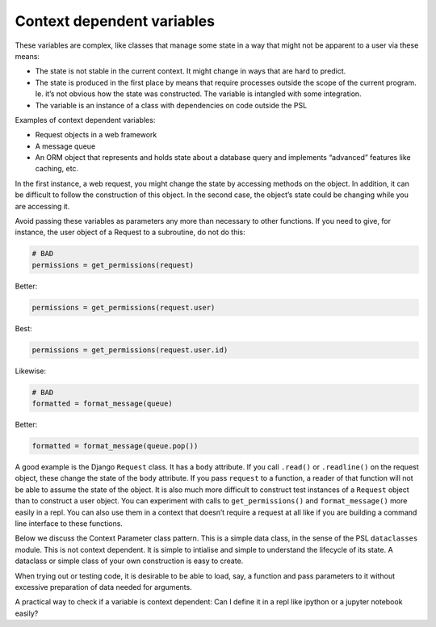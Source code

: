 Context dependent variables
===========================

These variables are complex, like classes that manage some state in a
way that might not be apparent to a user via these means:

-  The state is not stable in the current context. It might change in
   ways that are hard to predict.

-  The state is produced in the first place by means that require
   processes outside the scope of the current program. Ie. it’s not obvious how
   the state was constructed. The variable is intangled with some integration.

-  The variable is an instance of a class with dependencies on code
   outside the PSL

Examples of context dependent variables:

-  Request objects in a web framework

-  A message queue

-  An ORM object that represents and holds state about a database query
   and implements “advanced” features like caching, etc.

In the first instance, a web request, you might change the state by
accessing methods on the object. In addition, it can be difficult to
follow the construction of this object. In the second case, the object’s
state could be changing while you are accessing it.

Avoid passing these variables as parameters any more than necessary to
other functions. If you need to give, for instance, the user object of a
Request to a subroutine, do not do this:

.. code:: python

   # BAD
   permissions = get_permissions(request)

Better:

.. code:: python

   permissions = get_permissions(request.user)

Best:

.. code:: python

   permissions = get_permissions(request.user.id)

Likewise:

.. code:: python

   # BAD
   formatted = format_message(queue)

Better:

.. code:: python

   formatted = format_message(queue.pop())

A good example is the Django ``Request`` class. It has a ``body``
attribute. If you call ``.read()`` or ``.readline()`` on the request
object, these change the state of the ``body`` attribute. If you pass
``request`` to a function, a reader of that function will not be able to
assume the state of the object. It is also much more difficult to
construct test instances of a ``Request`` object than to construct a
user object. You can experiment with calls to ``get_permissions()`` and
``format_message()`` more easily in a repl. You can also use them in a
context that doesn’t require a request at all like if you are building a
command line interface to these functions.

Below we discuss the Context Parameter class pattern. This is a simple
data class, in the sense of the PSL ``dataclasses`` module. This is not
context dependent. It is simple to intialise and simple to understand
the lifecycle of its state. A dataclass or simple class of your own
construction is easy to create.

When trying out or testing code, it is desirable to be able to load,
say, a function and pass parameters to it without excessive preparation
of data needed for arguments.

A practical way to check if a variable is context dependent: Can I
define it in a repl like ipython or a jupyter notebook easily?

